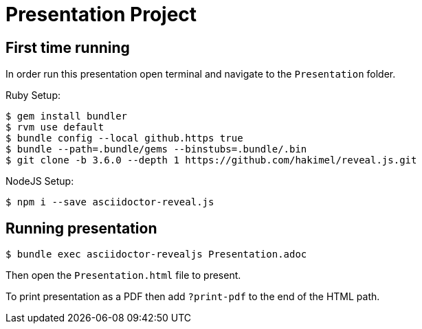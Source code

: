= Presentation Project

== First time running
In order run this presentation open terminal and navigate to the `Presentation` folder.

Ruby Setup:
----
$ gem install bundler
$ rvm use default
$ bundle config --local github.https true
$ bundle --path=.bundle/gems --binstubs=.bundle/.bin
$ git clone -b 3.6.0 --depth 1 https://github.com/hakimel/reveal.js.git
----

NodeJS Setup:
----
$ npm i --save asciidoctor-reveal.js
----
== Running presentation
----
$ bundle exec asciidoctor-revealjs Presentation.adoc
----
Then open the `Presentation.html` file to present.

To print presentation as a PDF then add `?print-pdf` to the end of the HTML path.
